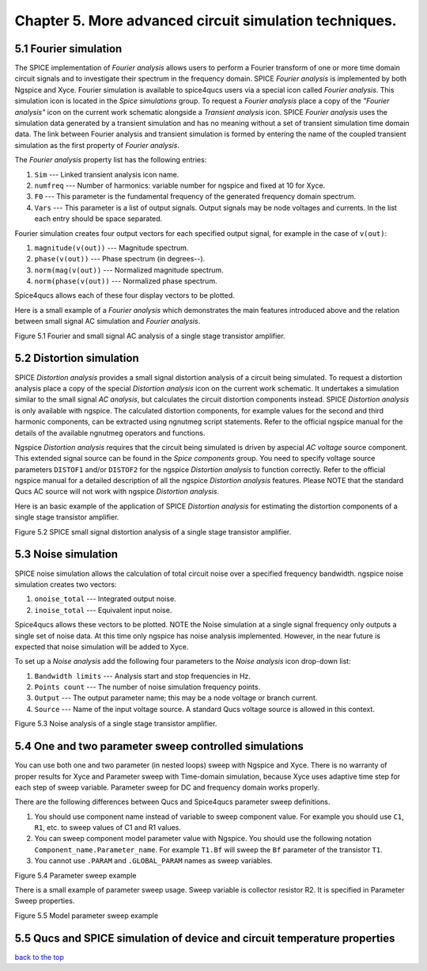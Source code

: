 -----------------------------------------------------------
Chapter 5. More advanced circuit simulation techniques.
-----------------------------------------------------------

5.1 Fourier simulation
~~~~~~~~~~~~~~~~~~~~~~

The SPICE implementation of *Fourier analysis* allows users to perform a Fourier transform of
one or more time domain circuit signals and to investigate their spectrum in the frequency domain. 
SPICE *Fourier analysis* is implemented by both Ngspice and Xyce. 
Fourier simulation is available to spice4qucs users via a special icon called *Fourier 
analysis*. This simulation icon is located in the *Spice simulations* group. To request a *Fourier analysis*
place a copy of the *"Fourier analysis"*  icon on the current work schematic alongside a *Transient analysis* icon.  
SPICE *Fourier analysis* uses the simulation data generated by a transient simulation and has no meaning without a set of transient
simulation time domain data.  The link between Fourier analysis and transient simulation is formed by entering the 
name of the coupled transient simulation as the first property of *Fourier analysis*. 

The *Fourier analysis* property list has the following entries:

#. ``Sim``     --- Linked transient analysis icon name.
#. ``numfreq`` --- Number of harmonics: variable number for ngspice and fixed at 10 for Xyce.
#. ``F0``      --- This parameter is the fundamental frequency of the generated frequency domain spectrum.
#. ``Vars``    --- This parameter is a list of output signals. Output signals may be node voltages and currents. In the list each entry should be space separated. 

Fourier simulation creates four output vectors for each specified output signal, for 
example in the case of ``v(out)``:

#. ``magnitude(v(out))``  --- Magnitude spectrum.
#. ``phase(v(out))``      --- Phase spectrum (in degrees--).
#. ``norm(mag(v(out))``   --- Normalized magnitude spectrum.
#. ``norm(phase(v(out))`` --- Normalized phase spectrum.

Spice4qucs allows each of these four display vectors to be plotted. 

Here is a small example of a *Fourier analysis* which demonstrates the main features introduced above 
and the relation between small signal AC simulation and *Fourier analysis*.

|four_EN|
Figure 5.1 Fourier and small signal AC analysis of a single stage transistor amplifier. 

.. |four_EN| image:: _static/en/chapter5/Fourier.svg

5.2 Distortion simulation
~~~~~~~~~~~~~~~~~~~~~~~~~

SPICE *Distortion analysis* provides a small signal distortion analysis of a circuit being simulated. 
To request a distortion analysis place a copy of the special *Distortion analysis* icon on the current work schematic. 
It undertakes a simulation similar to the small signal *AC analysis*, but calculates the circuit distortion 
components instead. SPICE *Distortion analysis* is only available with ngspice. The calculated distortion components, 
for example values for the second and third harmonic components, can be extracted using ngnutmeg script statements. 
Refer to the official ngspice manual for the details of the available ngnutmeg operators and functions.

Ngspice *Distortion analysis* requires that the circuit being simulated is driven by aspecial *AC voltage* source component. 
This extended signal source can be found in the *Spice components* group. You need to specify voltage source parameters ``DISTOF1`` and/or 
``DISTOF2`` for the ngspice  *Distortion analysis* to function correctly. Refer to the official ngspice manual for 
a detailed description of all the ngspice *Distortion analysis* features. Please NOTE that the standard Qucs AC source will not work 
with ngspice *Distortion analysis*.

Here is an basic example of the application of SPICE *Distortion analysis* for estimating the distortion components of a 
single stage transistor amplifier.

|disto_EN|

Figure 5.2 SPICE small signal distortion analysis of a single stage transistor amplifier.


.. |disto_EN| image:: _static/en/chapter5/distoBJT.png


5.3 Noise simulation
~~~~~~~~~~~~~~~~~~~~~~~~~

SPICE noise simulation allows the calculation of total circuit noise over a specified frequency bandwidth. 
ngspice noise simulation creates two vectors:

#. ``onoise_total`` --- Integrated output noise.
#. ``inoise_total`` --- Equivalent input noise.

Spice4qucs allows these vectors to be plotted. NOTE the Noise simulation at a single signal
frequency only outputs a single set of noise data. At this time only ngspice has noise analysis
implemented. However, in the near future is expected that noise simulation will be added to Xyce.

To set up a *Noise analysis* add the following four parameters to the *Noise analysis* icon
drop-down list:

#. ``Bandwidth limits`` --- Analysis start and stop frequencies in Hz.
#. ``Points count``     --- The number of noise simulation frequency points.
#. ``Output`` --- The output parameter name; this may be a node voltage or branch current.
#. ``Source``           --- Name of the input voltage source. A standard Qucs voltage source is allowed in this context.

|noise_EN|

Figure 5.3 Noise analysis of a single stage transistor amplifier.

.. |noise_EN| image:: _static/en/chapter5/noiseBJT.png

5.4 One and two parameter sweep controlled simulations
~~~~~~~~~~~~~~~~~~~~~~~~~~~~~~~~~~~~~~~~~~~~~~~~~~~~~~~

You can use both one and two parameter (in nested loops) sweep with Ngspice and 
Xyce. There is no warranty of proper results for Xyce and Parameter sweep with 
Time-domain simulation, because Xyce uses adaptive time step for each step of 
sweep variable. Parameter sweep for DC and frequency domain works properly. 

There are the following differences between Qucs and Spice4qucs parameter sweep 
definitions.

#. You should use component name instead of variable to sweep component value. 
   For example you should use ``C1``, ``R1``, etc. to sweep values of C1 and R1 
   values.  
#. You can sweep component model parameter value with Ngspice. You should use 
   the following    notation ``Component_name.Parameter_name``. For example 
   ``T1.Bf`` will sweep  the ``Bf`` parameter of the transistor ``T1``. 
#. You cannot use ``.PARAM`` and ``.GLOBAL_PARAM`` names as sweep variables.


|BJT_swp_EN|

Figure 5.4 Parameter sweep example

There is a small example of parameter sweep usage. Sweep variable is collector 
resistor R2. It is specified in Parameter Sweep properties.

|modswp_EN|

Figure 5.5 Model parameter sweep example

.. |modswp_EN| image:: _static/en/chapter5/BJT_modelpar_swp.png

.. |BJT_swp_EN| image:: _static/en/chapter5/BJT_swp.png

5.5 Qucs and SPICE simulation of device and circuit temperature properties
~~~~~~~~~~~~~~~~~~~~~~~~~~~~~~~~~~~~~~~~~~~~~~~~~~~~~~~~~~~~~~~~~~~~~~~~~~~

`back to the top <#top>`__



